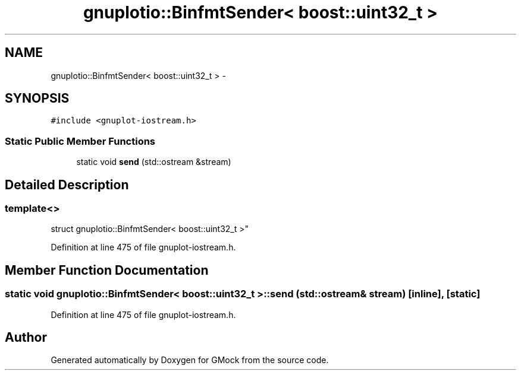 .TH "gnuplotio::BinfmtSender< boost::uint32_t >" 3 "Fri Nov 22 2019" "Version 7" "GMock" \" -*- nroff -*-
.ad l
.nh
.SH NAME
gnuplotio::BinfmtSender< boost::uint32_t > \- 
.SH SYNOPSIS
.br
.PP
.PP
\fC#include <gnuplot\-iostream\&.h>\fP
.SS "Static Public Member Functions"

.in +1c
.ti -1c
.RI "static void \fBsend\fP (std::ostream &stream)"
.br
.in -1c
.SH "Detailed Description"
.PP 

.SS "template<>
.br
struct gnuplotio::BinfmtSender< boost::uint32_t >"

.PP
Definition at line 475 of file gnuplot\-iostream\&.h\&.
.SH "Member Function Documentation"
.PP 
.SS "static void \fBgnuplotio::BinfmtSender\fP< boost::uint32_t >::send (std::ostream & stream)\fC [inline]\fP, \fC [static]\fP"

.PP
Definition at line 475 of file gnuplot\-iostream\&.h\&.

.SH "Author"
.PP 
Generated automatically by Doxygen for GMock from the source code\&.
